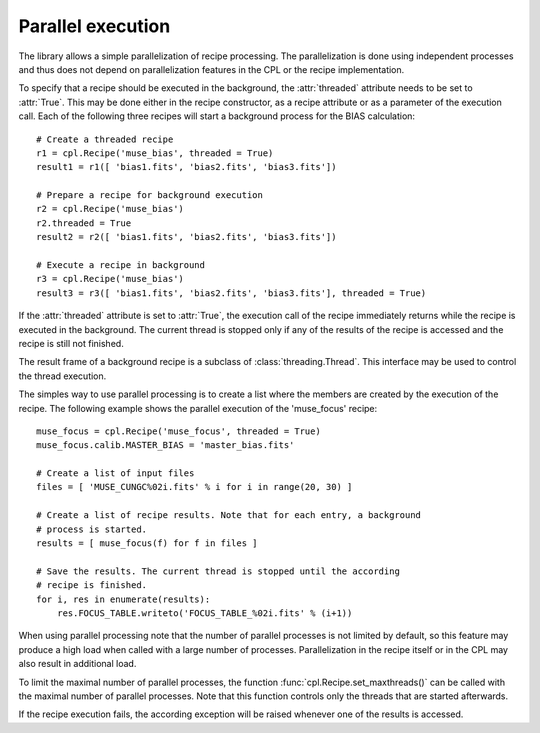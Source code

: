.. _parallel:

Parallel execution
==================

The library allows a simple parallelization of recipe processing. The
parallelization is done using independent processes and thus does not depend
on parallelization features in the CPL or the recipe implementation.

To specify that a recipe should be executed in the background, the
:attr:`threaded` attribute needs to be set to :attr:`True`. This may be done
either in the recipe constructor, as a recipe attribute or as a parameter of
the execution call. Each of the following three recipes will start a
background process for the BIAS calculation::

  # Create a threaded recipe
  r1 = cpl.Recipe('muse_bias', threaded = True)
  result1 = r1([ 'bias1.fits', 'bias2.fits', 'bias3.fits'])

  # Prepare a recipe for background execution
  r2 = cpl.Recipe('muse_bias')
  r2.threaded = True
  result2 = r2([ 'bias1.fits', 'bias2.fits', 'bias3.fits'])

  # Execute a recipe in background
  r3 = cpl.Recipe('muse_bias')
  result3 = r3([ 'bias1.fits', 'bias2.fits', 'bias3.fits'], threaded = True)

If the :attr:`threaded` attribute is set to :attr:`True`, the execution call
of the recipe immediately returns while the recipe is executed in the
background. The current thread is stopped only if any of the results of the
recipe is accessed and the recipe is still not finished.

The result frame of a background recipe is a subclass of
:class:`threading.Thread`. This interface may be used to control the thread
execution.

The simples way to use parallel processing is to create a list where the
members are created by the execution of the recipe. The following example
shows the parallel execution of the 'muse_focus' recipe::

  muse_focus = cpl.Recipe('muse_focus', threaded = True)
  muse_focus.calib.MASTER_BIAS = 'master_bias.fits'

  # Create a list of input files
  files = [ 'MUSE_CUNGC%02i.fits' % i for i in range(20, 30) ]

  # Create a list of recipe results. Note that for each entry, a background
  # process is started.
  results = [ muse_focus(f) for f in files ]

  # Save the results. The current thread is stopped until the according
  # recipe is finished.
  for i, res in enumerate(results):
      res.FOCUS_TABLE.writeto('FOCUS_TABLE_%02i.fits' % (i+1))

When using parallel processing note that the number of parallel processes is
not limited by default, so this feature may produce a high load when called
with a large number of processes. Parallelization in the recipe itself or in
the CPL may also result in additional load.

To limit the maximal number of parallel processes, the function
:func:`cpl.Recipe.set_maxthreads()` can be called with the maximal number of
parallel processes. Note that this function controls only the threads that are
started afterwards.

If the recipe execution fails, the according exception will be raised whenever
one of the results is accessed.
